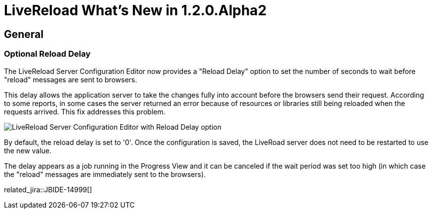 = LiveReload What's New in 1.2.0.Alpha2
:page-layout: whatsnew
:page-component_id: livereload
:page-component_version: 1.2.0.Alpha2
:page-product_id: jbt_core
:page-product_version: 4.2.0.Alpha2

== General

=== Optional Reload Delay

The LiveReload Server Configuration Editor now provides a "Reload Delay" option to set the number of seconds to wait before "reload" messages are sent to browsers.

This delay allows the application server to take the changes fully into account before the browsers send their request. According to some reports, in some cases the server returned an error because of resources or libraries still being reloaded when the requests arrived. This fix addresses this problem.

image::images/livereload_reloaddelay.png[LiveReload Server Configuration Editor with Reload Delay option]

By default, the reload delay is set to '0'. Once the configuration is saved, the LiveRoad server does not need to be restarted to use the new value.

The delay appears as a job running in the Progress View and it can be canceled if the wait period was set too high (in which case the "reload" messages are immediately sent to the browsers).

related_jira::JBIDE-14999[]
